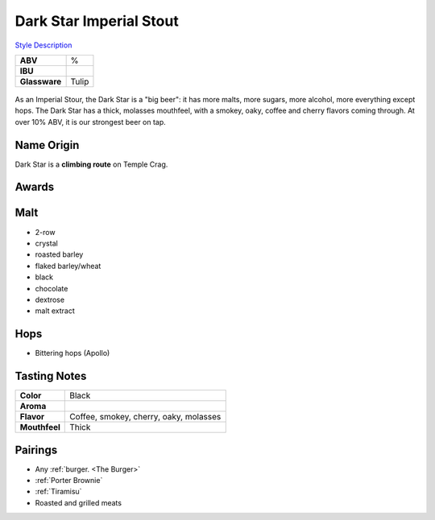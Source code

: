==========================
Dark Star Imperial Stout
==========================

`Style Description <https://www.craftbeer.com/styles/american-imperial-stout>`_

.. csv-table::

   "**ABV**","%"
   "**IBU**",""
   "**Glassware**","Tulip"

.. figure:: /_static/beer/darkstar-tulip.jpg
   :width: 300

As an Imperial Stour, the Dark Star is a "big beer": it has more malts, more sugars, more alcohol, more everything except hops. The Dark Star has a thick, molasses mouthfeel, with a smokey, oaky, coffee and cherry flavors coming through. At over 10% ABV, it is our strongest beer on tap.

Name Origin
~~~~~~~~~~~
Dark Star is a **climbing route** on Temple Crag.

Awards
~~~~~~


Malt
~~~~
- 2-row
- crystal
- roasted barley
- flaked barley/wheat
- black
- chocolate
- dextrose
- malt extract

Hops
~~~~
- Bittering hops (Apollo)

Tasting Notes
~~~~~~~~~~~~~
.. csv-table::

   "**Color**","Black"
   "**Aroma**",""
   "**Flavor**","Coffee, smokey, cherry, oaky, molasses"
   "**Mouthfeel**","Thick"

Pairings
~~~~~~~~
- Any :ref:`burger. <The Burger>`
- :ref:`Porter Brownie`
- :ref:`Tiramisu`
- Roasted and grilled meats